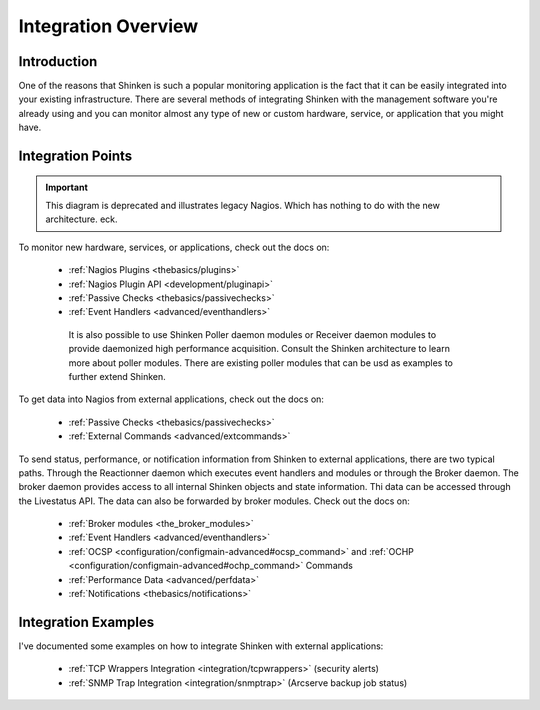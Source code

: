 .. _integration/integration:

======================
 Integration Overview 
======================


Introduction 
=============

One of the reasons that Shinken is such a popular monitoring application is the fact that it can be easily integrated into your existing infrastructure. There are several methods of integrating Shinken with the management software you're already using and you can monitor almost any type of new or custom hardware, service, or application that you might have.


Integration Points 
===================

.. important::  This diagram is deprecated and illustrates legacy Nagios. Which has nothing to do with the new architecture. eck.


.. image:: /_static/images///official/images/integrationoverview.png
   :scale: 90 %


To monitor new hardware, services, or applications, check out the docs on:

  * :ref:`Nagios Plugins <thebasics/plugins>`
  * :ref:`Nagios Plugin API <development/pluginapi>`
  * :ref:`Passive Checks <thebasics/passivechecks>`
  * :ref:`Event Handlers <advanced/eventhandlers>`

   It is also possible to use Shinken Poller daemon modules or Receiver daemon modules to provide daemonized high performance acquisition. Consult the Shinken architecture to learn more about poller modules. There are existing poller modules that can be usd as examples to further extend Shinken.
  
To get data into Nagios from external applications, check out the docs on:

  * :ref:`Passive Checks <thebasics/passivechecks>`
  * :ref:`External Commands <advanced/extcommands>`

To send status, performance, or notification information from Shinken to external applications, there are two typical paths. Through the Reactionner daemon which executes event handlers and modules or through the Broker daemon. The broker daemon provides access to all internal Shinken objects and state information. Thi data can be accessed through the Livestatus API. The data can also be forwarded by broker modules. Check out the docs on:

  * :ref:`Broker modules <the_broker_modules>`
  * :ref:`Event Handlers <advanced/eventhandlers>`
  * :ref:`OCSP <configuration/configmain-advanced#ocsp_command>` and :ref:`OCHP <configuration/configmain-advanced#ochp_command>` Commands
  * :ref:`Performance Data <advanced/perfdata>`
  * :ref:`Notifications <thebasics/notifications>`


Integration Examples 
=====================

I've documented some examples on how to integrate Shinken with external applications:

  * :ref:`TCP Wrappers Integration <integration/tcpwrappers>` (security alerts)
  * :ref:`SNMP Trap Integration <integration/snmptrap>` (Arcserve backup job status)

